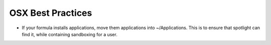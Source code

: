 ==================
OSX Best Practices
==================

* If your formula installs applications, move them applications into
  ~/Applications. This is to ensure that spotlight can find it, while
  containing sandboxing for a user.
